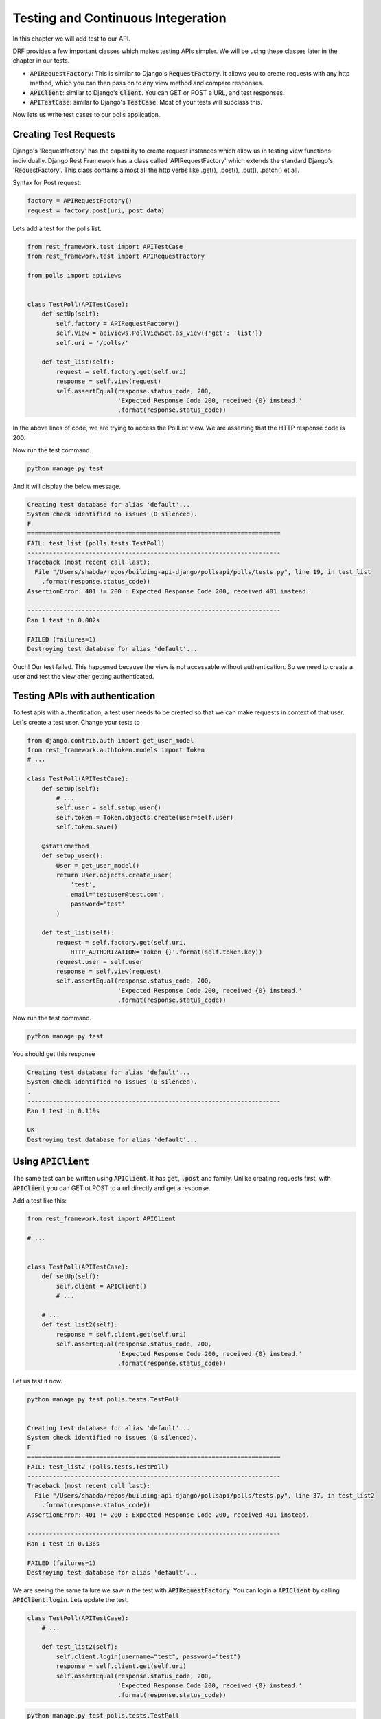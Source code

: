 Testing and Continuous Integeration
==========================================


In this chapter we will add test to our API.

DRF provides a few important classes which makes testing APIs simpler. We will be using these classes later in the chapter in our tests.

- :code:`APIRequestFactory`: This is similar to Django's :code:`RequestFactory`. It allows you to create requests with any http method, which you can then pass on to any view method and compare responses.
- :code:`APIClient`: similar to Django's :code:`Client`. You can GET or POST a URL, and test responses.
- :code:`APITestCase`: similar to Django's :code:`TestCase`. Most of your tests will subclass this.

Now lets us write test cases to our polls application.

Creating Test Requests
------------------------
Django's 'Requestfactory' has the capability to create request instances which allow us in testing view functions individually. Django Rest Framework has a class called 'APIRequestFactory' which extends the standard Django's  'RequestFactory'. This class contains almost all the http verbs like .get(), .post(), .put(), .patch() et all.

Syntax for Post request:

.. code-block:: python

    factory = APIRequestFactory()
    request = factory.post(uri, post data)

Lets add a test for the polls list.

.. code-block:: python

    from rest_framework.test import APITestCase
    from rest_framework.test import APIRequestFactory

    from polls import apiviews


    class TestPoll(APITestCase):
        def setUp(self):
            self.factory = APIRequestFactory()
            self.view = apiviews.PollViewSet.as_view({'get': 'list'})
            self.uri = '/polls/'

        def test_list(self):
            request = self.factory.get(self.uri)
            response = self.view(request)
            self.assertEqual(response.status_code, 200,
                             'Expected Response Code 200, received {0} instead.'
                             .format(response.status_code))



In the above lines of code, we are trying to access the PollList view. We are asserting that the HTTP response code is 200.

Now run the test command.

.. code-block:: python

    python manage.py test

And it will display the below message.

.. code-block:: bash

    Creating test database for alias 'default'...
    System check identified no issues (0 silenced).
    F
    ======================================================================
    FAIL: test_list (polls.tests.TestPoll)
    ----------------------------------------------------------------------
    Traceback (most recent call last):
      File "/Users/shabda/repos/building-api-django/pollsapi/polls/tests.py", line 19, in test_list
        .format(response.status_code))
    AssertionError: 401 != 200 : Expected Response Code 200, received 401 instead.

    ----------------------------------------------------------------------
    Ran 1 test in 0.002s

    FAILED (failures=1)
    Destroying test database for alias 'default'...

Ouch! Our test failed. This happened because the view is not accessable without authentication. So we need to create a user and test the view after getting authenticated.


Testing APIs with authentication
------------------------------------

To test apis with authentication, a test user needs to be created so that we can make requests in context of that user. Let's create a test user. Change your tests to

.. code-block:: python

    from django.contrib.auth import get_user_model
    from rest_framework.authtoken.models import Token
    # ...

    class TestPoll(APITestCase):
        def setUp(self):
            # ...
            self.user = self.setup_user()
            self.token = Token.objects.create(user=self.user)
            self.token.save()

        @staticmethod
        def setup_user():
            User = get_user_model()
            return User.objects.create_user(
                'test',
                email='testuser@test.com',
                password='test'
            )

        def test_list(self):
            request = self.factory.get(self.uri, 
                HTTP_AUTHORIZATION='Token {}'.format(self.token.key))
            request.user = self.user
            response = self.view(request)
            self.assertEqual(response.status_code, 200,
                             'Expected Response Code 200, received {0} instead.'
                             .format(response.status_code))


Now run the test command.

.. code-block:: python

    python manage.py test

You should get this response

.. code-block:: bash

    Creating test database for alias 'default'...
    System check identified no issues (0 silenced).
    .
    ----------------------------------------------------------------------
    Ran 1 test in 0.119s

    OK
    Destroying test database for alias 'default'...

Using :code:`APIClient`
--------------------------

The same test can be written using :code:`APIClient`. It has :code:`get`, :code:`.post` and family. Unlike creating requests first, with :code:`APIClient` you can GET ot POST to a url directly and get a response.

Add a test like this:

.. code-block:: python

    from rest_framework.test import APIClient

    # ...


    class TestPoll(APITestCase):
        def setUp(self):
            self.client = APIClient()
            # ...

        # ...
        def test_list2(self):
            response = self.client.get(self.uri)
            self.assertEqual(response.status_code, 200,
                             'Expected Response Code 200, received {0} instead.'
                             .format(response.status_code))

Let us test it now.

.. code-block:: bash

    python manage.py test polls.tests.TestPoll


    Creating test database for alias 'default'...
    System check identified no issues (0 silenced).
    F
    ======================================================================
    FAIL: test_list2 (polls.tests.TestPoll)
    ----------------------------------------------------------------------
    Traceback (most recent call last):
      File "/Users/shabda/repos/building-api-django/pollsapi/polls/tests.py", line 37, in test_list2
        .format(response.status_code))
    AssertionError: 401 != 200 : Expected Response Code 200, received 401 instead.

    ----------------------------------------------------------------------
    Ran 1 test in 0.136s

    FAILED (failures=1)
    Destroying test database for alias 'default'...

We are seeing the same failure we saw in the test with :code:`APIRequestFactory`. You can login a :code:`APIClient` by calling
:code:`APIClient.login`. Lets update the test.

.. code-block:: python

    class TestPoll(APITestCase):
        # ...

        def test_list2(self):
            self.client.login(username="test", password="test")
            response = self.client.get(self.uri)
            self.assertEqual(response.status_code, 200,
                             'Expected Response Code 200, received {0} instead.'
                             .format(response.status_code))

.. code-block:: bash

    python manage.py test polls.tests.TestPoll
    Creating test database for alias 'default'...
    System check identified no issues (0 silenced).
    .
    ----------------------------------------------------------------------
    Ran 1 test in 0.260s

    OK
    Destroying test database for alias 'default'...

Voilà! The test passed successfully.

:code:`.post` and create
--------------------------------------------------

We now know how to test our GET APIs. We can use the the :code:`APIClient` with :code:`.post` method this time.

Let us try creating a new poll by sending the 'question', and 'created_by' parameters which are needs in the POST method. The test function looks as follows.

.. code-block:: python


    class TestPoll(APITestCase):

        # ...
        def test_create(self):
            self.client.login(username="test", password="test")
            params = {
                "question": "How are you?",
                "created_by": 1
                }
            response = self.client.post(self.uri, params)
            self.assertEqual(response.status_code, 201,
                             'Expected Response Code 201, received {0} instead.'
                             .format(response.status_code))


We are asserting that the the http code is 201 if the test passes succesfully. Lets run the tests.

.. code-block:: bash

    python manage.py test polls.tests.TestPoll.test_create

    Creating test database for alias 'default'...
    System check identified no issues (0 silenced).
    .
    ----------------------------------------------------------------------
    Ran 1 test in 0.267s

    OK
    Destroying test database for alias 'default'...


Time to celebrate with the API :)


Continuous integration with CircleCI
---------------------------------------

We have the tests, but we also want it to run on every commit. If you are using Github, CircleCI provides a very well in integrated service to run your tests. We will use Circleci. v2

We can configure our application to use Circle CI  by adding a file named :code:`.circleci/config.yml` which is a YAML(a human-readable data serialization format) text file. It automatically detects when a commit has been made and pushed to a Github repository that is using CircleCI, and each time this happens, it will try to build the project and runs tests. The build failure or success is notified to the developer.

Setting up CircleCI
---------------------------------------

- Sign-in: To get started with Circle CI we can sign-in with our github account on circleci.com.
- Activate Github webhook: Once the Signup process gets completed we need to enable the service hook in the github profile page.
- Add .circle/config.yml: We should add the yml file to the project.

Writing circle configuration file
---------------------------------------

In order for circle CI to build our project we need to tell the system a little bit about it. we will be needed to add a file named :code:`.circleci/config.yml` to the root of our repository. We also need to create a :code:`pollsapi/requirements.txt` to define our dependencies.

Add this to your :code:`pollsapi/requirements.txt`

.. code-block:: text

    Django==2.0.3
    djangorestframework==3.7.7

And then add this to :code:`.circleci/config.yml`


.. code-block:: yaml

  version: 2
  jobs:
    build:
      docker:
        # specify the version you desire here
        - image: circleci/python:3.6.1


      working_directory: ~/repo

      steps:
        - checkout

        # Download and cache dependencies
        - restore_cache:
            keys:
            - v1-dependencies-{{ checksum "pollsapi/requirements.txt" }}
            # fallback to using the latest cache if no exact match is found
            - v1-dependencies-

        - run:
            name: install dependencies
            command: |
              python3 -m venv venv
              . venv/bin/activate
              pip install -r pollsapi/requirements.txt

        - save_cache:
            paths:
              - ./venv
            key: v1-dependencies-{{ checksum "requirements.txt" }}

        - run:
            name: run tests
            command: |
              . venv/bin/activate
              cd pollsapi
              python manage.py test

        - store_artifacts:
            path: test-reports
            destination: test-reports

Below are the important keywords that are used in writting circleci config.yml file.

- :code:`image`: Defines the base image including the language and version to use
- :code:`run`: It specifies a :code:`command` which will be run to setup environent and run tests. :code:`pip install -r pollsapi/requirements.txt` sets up the environment and :code:`pip install -r pollsapi/requirements.txt`

If everything passed successfully, you should see a green checkmark

.. image:: circleci.png

Congratulations, you have tests running in a CI environment.

From now onwards whenever we push our code to our repository a new build will be created for it and the tests will run.

We are at the end of the first part of our book. You can read the appendix, which tell about some documentation tools and api consumption tools. Go forward and build some amazing apps and apis.

